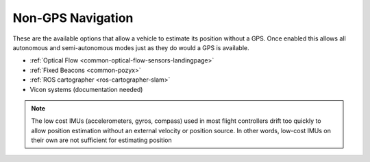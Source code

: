 .. _common-non-gps-navigation:

==================
Non-GPS Navigation
==================

..  youtube:: FjuC1mN8nU4
    :width: 100%

These are the available options that allow a vehicle to estimate its position without a GPS.  Once enabled this allows all autonomous and semi-autonomous modes just as they do would a GPS is available.

- :ref:`Optical Flow <common-optical-flow-sensors-landingpage>`
- :ref:`Fixed Beacons <common-pozyx>`
- :ref:`ROS cartographer <ros-cartographer-slam>`
- Vicon systems (documentation needed)

.. note::

   The low cost IMUs (accelerometers, gyros, compass) used in most flight controllers drift too quickly to allow position estimation without an external velocity or position source.  In other words, low-cost IMUs on their own are not sufficient for estimating position
